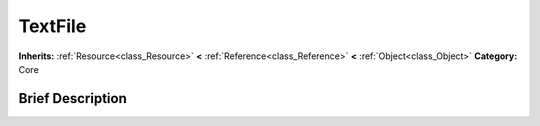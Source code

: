.. Generated automatically by doc/tools/makerst.py in Godot's source tree.
.. DO NOT EDIT THIS FILE, but the TextFile.xml source instead.
.. The source is found in doc/classes or modules/<name>/doc_classes.

.. _class_TextFile:

TextFile
========

**Inherits:** :ref:`Resource<class_Resource>` **<** :ref:`Reference<class_Reference>` **<** :ref:`Object<class_Object>`
**Category:** Core

Brief Description
-----------------



